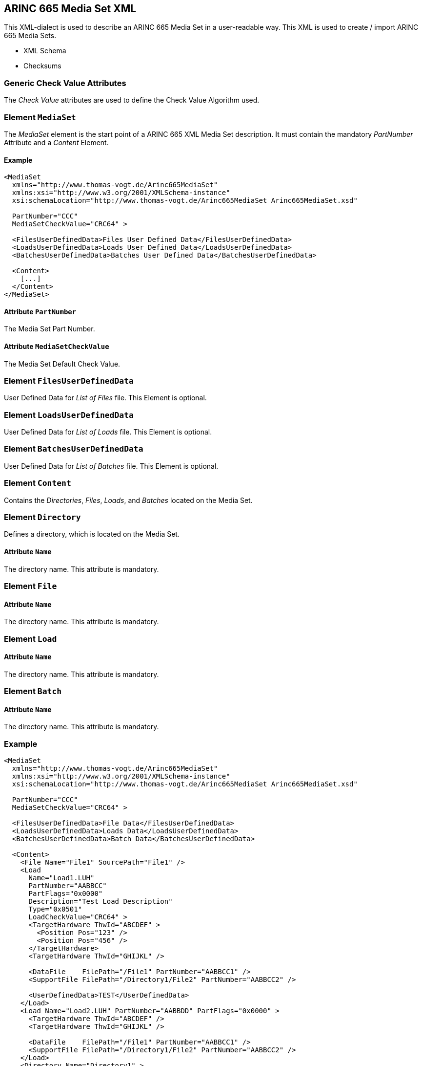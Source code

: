 == ARINC 665 Media Set XML

This XML-dialect is used to describe an ARINC 665 Media Set in a user-readable
way.
This XML is used to create / import ARINC 665 Media Sets.

- XML Schema
- Checksums

=== Generic Check Value Attributes
The _Check Value_ attributes are used to define the Check Value Algorithm used.

=== Element `MediaSet`

The _MediaSet_ element is the start point of a ARINC 665 XML Media Set description.
It must contain the mandatory _PartNumber_ Attribute and a _Content_ Element.

[discrete]
==== Example

[source,xml]
----
<MediaSet
  xmlns="http://www.thomas-vogt.de/Arinc665MediaSet"
  xmlns:xsi="http://www.w3.org/2001/XMLSchema-instance"
  xsi:schemaLocation="http://www.thomas-vogt.de/Arinc665MediaSet Arinc665MediaSet.xsd"

  PartNumber="CCC"
  MediaSetCheckValue="CRC64" >

  <FilesUserDefinedData>Files User Defined Data</FilesUserDefinedData>
  <LoadsUserDefinedData>Loads User Defined Data</LoadsUserDefinedData>
  <BatchesUserDefinedData>Batches User Defined Data</BatchesUserDefinedData>

  <Content>
    [...]
  </Content>
</MediaSet>
----

==== Attribute `PartNumber`
The Media Set Part Number.

==== Attribute `MediaSetCheckValue`
The Media Set Default Check Value.

=== Element `FilesUserDefinedData`
User Defined Data for _List of Files_ file.
This Element is optional.

=== Element `LoadsUserDefinedData`
User Defined Data for _List of Loads_ file.
This Element is optional.

=== Element `BatchesUserDefinedData`
User Defined Data for _List of Batches_ file.
This Element is optional.

=== Element `Content`
Contains the _Directories_, _Files_, _Loads_, and _Batches_ located on the Media Set.

=== Element `Directory`
Defines a directory, which is located on the Media Set.

==== Attribute `Name`
The directory name.
This attribute is mandatory.

=== Element `File`

==== Attribute `Name`
The directory name.
This attribute is mandatory.

=== Element `Load`

==== Attribute `Name`
The directory name.
This attribute is mandatory.

=== Element `Batch`

==== Attribute `Name`
The directory name.
This attribute is mandatory.

=== Example

[source,xml]
----
<MediaSet
  xmlns="http://www.thomas-vogt.de/Arinc665MediaSet"
  xmlns:xsi="http://www.w3.org/2001/XMLSchema-instance"
  xsi:schemaLocation="http://www.thomas-vogt.de/Arinc665MediaSet Arinc665MediaSet.xsd"

  PartNumber="CCC"
  MediaSetCheckValue="CRC64" >

  <FilesUserDefinedData>File Data</FilesUserDefinedData>
  <LoadsUserDefinedData>Loads Data</LoadsUserDefinedData>
  <BatchesUserDefinedData>Batch Data</BatchesUserDefinedData>

  <Content>
    <File Name="File1" SourcePath="File1" />
    <Load
      Name="Load1.LUH"
      PartNumber="AABBCC"
      PartFlags="0x0000"
      Description="Test Load Description"
      Type="0x0501"
      LoadCheckValue="CRC64" >
      <TargetHardware ThwId="ABCDEF" >
        <Position Pos="123" />
        <Position Pos="456" />
      </TargetHardware>
      <TargetHardware ThwId="GHIJKL" />

      <DataFile    FilePath="/File1" PartNumber="AABBCC1" />
      <SupportFile FilePath="/Directory1/File2" PartNumber="AABBCC2" />

      <UserDefinedData>TEST</UserDefinedData>
    </Load>
    <Load Name="Load2.LUH" PartNumber="AABBDD" PartFlags="0x0000" >
      <TargetHardware ThwId="ABCDEF" />
      <TargetHardware ThwId="GHIJKL" />

      <DataFile    FilePath="/File1" PartNumber="AABBCC1" />
      <SupportFile FilePath="/Directory1/File2" PartNumber="AABBCC2" />
    </Load>
    <Directory Name="Directory1" >
      <File Name="File2" SourcePath="File2" />
    </Directory>
    <File Name="Readme.txt" SourcePath="Readme.txt" />
    <Batch Name="Batch1.LUB" PartNumber="AABBEE" Comment="Comment Text" >
      <Target ThwIdPos="ABCDEF_123" >
        <Load FilePath="/Load1.LUH" />
        <Load FilePath="/Load2.LUH" />
      </Target>
    </Batch>
    <Directory Name="Directory3" >
      <File Name="DIR3_FILE1" />
      <Load Name="DIR3_LOAD1.LUH" PartNumber="DIR3LOAD1" SourcePath="DIR3LOAD1.LUH" />
      <Load Name="DIR3_LOAD2.LUH" PartNumber="DIR3LOAD2" SourcePath="DIR3LOAD2.LUH" />
      <Batch Name="DIR3_BATCH1.LUB" PartNumber="DIR3BATCH1" SourcePath="DIR3_BATCH1.LUB" />
    </Directory>
  </Content>
</MediaSet>
----
